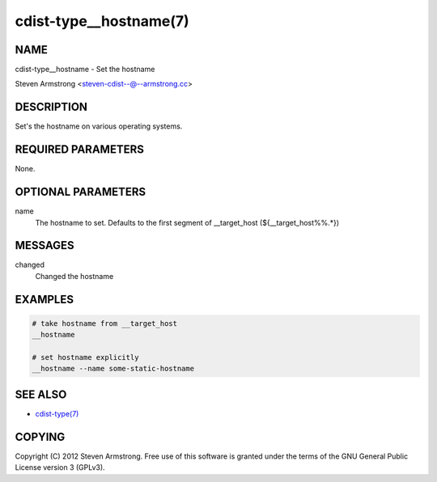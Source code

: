 cdist-type__hostname(7)
=======================

NAME
----
cdist-type__hostname - Set the hostname

Steven Armstrong <steven-cdist--@--armstrong.cc>


DESCRIPTION
-----------
Set's the hostname on various operating systems.


REQUIRED PARAMETERS
-------------------
None.

OPTIONAL PARAMETERS
-------------------
name
   The hostname to set. Defaults to the first segment of __target_host 
   (${__target_host%%.*})


MESSAGES
--------
changed
    Changed the hostname

EXAMPLES
--------

.. code-block:: sh

    # take hostname from __target_host
    __hostname

    # set hostname explicitly
    __hostname --name some-static-hostname


SEE ALSO
--------
- `cdist-type(7) <cdist-type.html>`_


COPYING
-------
Copyright \(C) 2012 Steven Armstrong. Free use of this software is
granted under the terms of the GNU General Public License version 3 (GPLv3).
